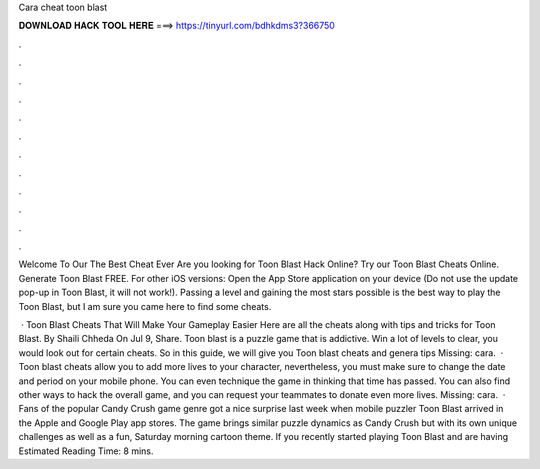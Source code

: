 Cara cheat toon blast



𝐃𝐎𝐖𝐍𝐋𝐎𝐀𝐃 𝐇𝐀𝐂𝐊 𝐓𝐎𝐎𝐋 𝐇𝐄𝐑𝐄 ===> https://tinyurl.com/bdhkdms3?366750



.



.



.



.



.



.



.



.



.



.



.



.

Welcome To Our The Best Cheat Ever Are you looking for Toon Blast Hack Online? Try our Toon Blast Cheats Online. Generate Toon Blast FREE. For other iOS versions: Open the App Store application on your device (Do not use the update pop-up in Toon Blast, it will not work!). Passing a level and gaining the most stars possible is the best way to play the Toon Blast, but I am sure you came here to find some cheats.

 · Toon Blast Cheats That Will Make Your Gameplay Easier Here are all the cheats along with tips and tricks for Toon Blast. By Shaili Chheda On Jul 9, Share. Toon blast is a puzzle game that is addictive. Win a lot of levels to clear, you would look out for certain cheats. So in this guide, we will give you Toon blast cheats and genera tips Missing: cara.  · Toon blast cheats allow you to add more lives to your character, nevertheless, you must make sure to change the date and period on your mobile phone. You can even technique the game in thinking that time has passed. You can also find other ways to hack the overall game, and you can request your teammates to donate even more lives. Missing: cara.  · Fans of the popular Candy Crush game genre got a nice surprise last week when mobile puzzler Toon Blast arrived in the Apple and Google Play app stores. The game brings similar puzzle dynamics as Candy Crush but with its own unique challenges as well as a fun, Saturday morning cartoon theme. If you recently started playing Toon Blast and are having Estimated Reading Time: 8 mins.
